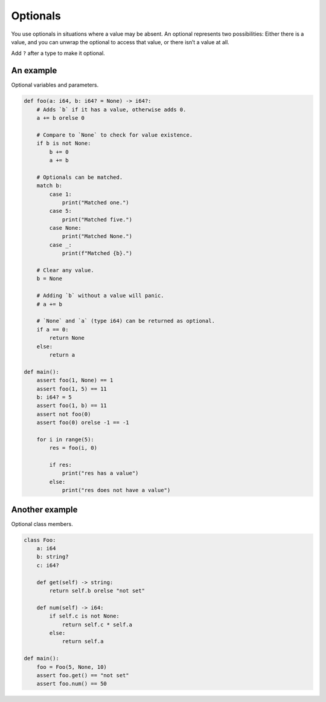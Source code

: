Optionals
---------

You use optionals in situations where a value may be absent. An
optional represents two possibilities: Either there is a value, and
you can unwrap the optional to access that value, or there isn’t a
value at all.

Add ``?`` after a type to make it optional.

An example
^^^^^^^^^^

Optional variables and parameters.

.. code-block:: mys

   def foo(a: i64, b: i64? = None) -> i64?:
       # Adds `b` if it has a value, otherwise adds 0.
       a += b orelse 0

       # Compare to `None` to check for value existence.
       if b is not None:
           b += 0
           a += b

       # Optionals can be matched.
       match b:
           case 1:
               print("Matched one.")
           case 5:
               print("Matched five.")
           case None:
               print("Matched None.")
           case _:
               print(f"Matched {b}.")

       # Clear any value.
       b = None

       # Adding `b` without a value will panic.
       # a += b

       # `None` and `a` (type i64) can be returned as optional.
       if a == 0:
           return None
       else:
           return a

   def main():
       assert foo(1, None) == 1
       assert foo(1, 5) == 11
       b: i64? = 5
       assert foo(1, b) == 11
       assert not foo(0)
       assert foo(0) orelse -1 == -1

       for i in range(5):
           res = foo(i, 0)

           if res:
               print("res has a value")
           else:
               print("res does not have a value")

Another example
^^^^^^^^^^^^^^^

Optional class members.

.. code-block:: mys

   class Foo:
       a: i64
       b: string?
       c: i64?

       def get(self) -> string:
           return self.b orelse "not set"

       def num(self) -> i64:
           if self.c is not None:
               return self.c * self.a
           else:
               return self.a

   def main():
       foo = Foo(5, None, 10)
       assert foo.get() == "not set"
       assert foo.num() == 50

